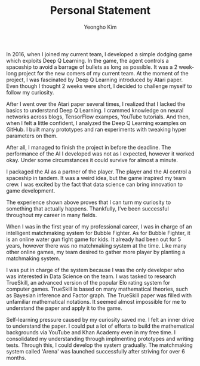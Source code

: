 #+TITLE: Personal Statement
#+AUTHOR: Yeongho Kim

#+OPTIONS: author:t date:nil

#+LATEX_HEADER: \usepackage[margin=1.0in]{geometry}

#+LATEX_HEADER: \usepackage{titling}
#+LATEX_HEADER: \setlength{\droptitle}{-14ex}

#+LATEX_HEADER: \usepackage{parskip}

#+LATEX_HEADER: \pagenumbering{gobble}

#+LATEX: \vspace{-6ex}

In 2016, when I joined my current team, I developed a simple dodging game which exploits Deep Q Learning.
In the game, the agent controls a spaceship to avoid a barrage of bullets as long as possible.
It was a 2 week-long project for the new comers of my current team.
At the moment of the project, I was fascinated by Deep Q Learning introduced by Atari paper.
Even though I thought 2 weeks were short, I decided to challenge myself to follow my curiosity.

After I went over the Atari paper several times, I realized that I lacked the basics to understand Deep Q Learning.
I crammed knowledge on neural networks across blogs, TensorFlow exampes, YouTube tutorials.
And then, when I felt a little confident, I analyzed the Deep Q Learning examples on GitHub.
I built many prototypes and ran experiments with tweaking hyper parameters on them.

After all, I managed to finish the project in before the deadline.
The performance of the AI I developed was not as I expected, however it worked okay.
Under some circumstances it could survive for almost a minute.

I packaged the AI as a partner of the player.
The player and the AI control a spaceship in tandem.
It was a weird idea, but the game inspired my team crew.
I was excited by the fact that data science can bring innovation to game development.

The experience shown above proves that I can turn my curiosity to something that actually happens.
Thankfully, I’ve been successful throughout my career in many fields. 

When I was in the first year of my professional career, I was in charge of an intelligent matchmaking system for Bubble Fighter.
As for Bubble Fighter, it is an online water gun fight game for kids.
It already had been out for 5 years, however there was no matchmaking system at the time.
Like many other online games, my team desired to gather more player by planting a matchmaking system.

I was put in charge of the system because I was the only developer who was interested in Data Science on the team.
I was tasked to research TrueSkill, an advanced version of the popular Elo rating system for computer games.
TrueSkill is based on many mathematical theories, such as Bayesian inference and Factor graph.
The TrueSkill paper was filled with unfamiliar mathematical notations.
It seemed almost impossible for me to understand the paper and apply it to the game.

Self-learning pressure caused by my curiosity saved me. I felt an inner drive to understand the paper.
I could put a lot of efforts to build the mathematical backgrounds via YouTube and Khan Academy even in my free time.
I consolidated my understanding through implmenting prototypes and writing tests.
Through this, I could develop the system gradually.
The matchmaking system called 'Arena' was launched successfully after striving for over 6 months. 

# My goal for the course is to cultivate my capacity for applying data science to develop game.
# I always feel the lack of solid foundations although I’ve been working related to Data Science,
# Data science astonishes the whole world everyday.

# Throughout my career, even though it's rather successful, I couldn't keep working on data science related jobs.
# I think that's because I've been growing up as a generalist. In other words, I'm lack of specialty and solid backgrounds for the field.
# I expect MCS-DS will provide me a great opportunity to cultivate my capacity for applying data science to game development.
# With my previous experience as a DevOps enginner, I'm sure that I would become a successful practioner of data science.
# Even though I've been doing works related to Data Science, I have always felt the lack of solid foundations for the field.
